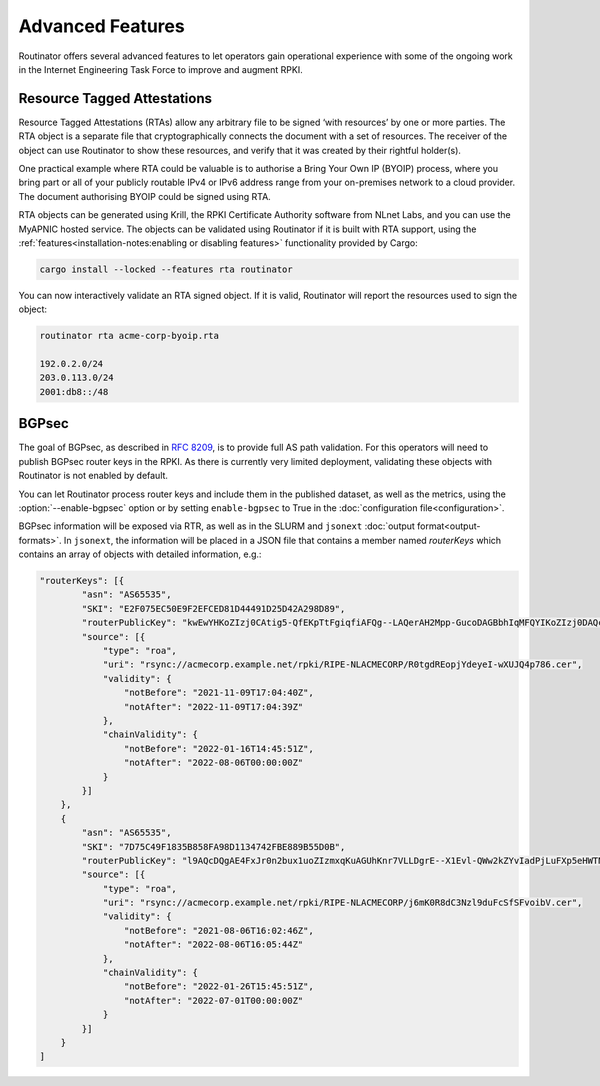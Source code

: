 Advanced Features
=================

Routinator offers several advanced features to let operators gain operational
experience with some of the ongoing work in the Internet Engineering Task
Force to improve and augment RPKI. 

Resource Tagged Attestations
----------------------------

.. versionadded:: 0.8.0

Resource Tagged Attestations (RTAs) allow any arbitrary file to be signed
‘with resources’ by one or more parties. The RTA object is a separate file
that cryptographically connects the document with a set of resources. The
receiver of the object can use Routinator to show these resources, and verify
that it was created by their rightful holder(s).

One practical example where RTA could be valuable is to authorise a Bring
Your Own IP (BYOIP) process, where you bring part or all of your publicly
routable IPv4 or IPv6 address range from your on-premises network to a cloud
provider. The document authorising BYOIP could be signed using RTA.

RTA objects can be generated using Krill, the RPKI Certificate Authority
software from NLnet Labs, and you can use the MyAPNIC hosted service. The
objects can be validated using Routinator if it is built with RTA support,
using the :ref:`features<installation-notes:enabling or disabling features>`
functionality provided by Cargo:

.. code-block:: text

   cargo install --locked --features rta routinator

You can now interactively validate an RTA signed object. If it is valid,
Routinator will report the resources used to sign the object:

.. code-block:: text

    routinator rta acme-corp-byoip.rta

    192.0.2.0/24
    203.0.113.0/24
    2001:db8::/48 

.. seealso::

    - `A profile for Resource Tagged Attestations (RTAs)
      <https://datatracker.ietf.org/doc/html/draft-ietf-sidrops-rpki-rta>`_
    - `Moving RPKI Beyond Routing Security
      <https://blog.nlnetlabs.nl/moving-rpki-beyond-routing-security/>`_ 
    - `A proof-of-concept for constructing and validating RTAs
      <https://github.com/APNIC-net/rpki-rta-demo>`_

BGPsec
------

.. versionadded:: 0.11.0

The goal of BGPsec, as described in :RFC:`8209`, is to provide full AS path
validation. For this operators will need to publish BGPsec router keys in the
RPKI. As there is currently very limited deployment, validating these objects
with Routinator is not enabled by default. 

You can let Routinator process router keys and include them in the published
dataset, as well as the metrics, using the :option:`--enable-bgpsec` option
or by setting ``enable-bgpsec`` to True in the :doc:`configuration
file<configuration>`.

BGPsec information will be exposed via RTR, as well as in the SLURM and
``jsonext`` :doc:`output format<output-formats>`. In ``jsonext``, the
information will be placed in a JSON file that contains a member named
*routerKeys* which contains an array of objects with detailed information,
e.g.:

.. code-block:: json 

    "routerKeys": [{
            "asn": "AS65535",
            "SKI": "E2F075EC50E9F2EFCED81D44491D25D42A298D89",
            "routerPublicKey": "kwEwYHKoZIzj0CAtig5-QfEKpTtFgiqfiAFQg--LAQerAH2Mpp-GucoDAGBbhIqMFQYIKoZIzj0DAQcDQgAEgFcjQ_D33wNPsXxnAGb-mtZ7XQrVO9DQ6UlASh",
            "source": [{
                "type": "roa",
                "uri": "rsync://acmecorp.example.net/rpki/RIPE-NLACMECORP/R0tgdREopjYdeyeI-wXUJQ4p786.cer",
                "validity": {
                    "notBefore": "2021-11-09T17:04:40Z",
                    "notAfter": "2022-11-09T17:04:39Z"
                },
                "chainValidity": {
                    "notBefore": "2022-01-16T14:45:51Z",
                    "notAfter": "2022-08-06T00:00:00Z"
                }
            }]
        },
        {
            "asn": "AS65535",
            "SKI": "7D75C49F1835B858FA98D1134742FBE889B55D0B",
            "routerPublicKey": "l9AQcDQgAE4FxJr0n2bux1uoZIzmxqKuAGUhKnr7VLLDgrE--X1Evl-QWw2kZYvIadPjLuFXp5eHWTNVAN22FUU3db_RKpE2wMFkwEwYHKj0CAQYIKoZIzj0D2",
            "source": [{
                "type": "roa",
                "uri": "rsync://acmecorp.example.net/rpki/RIPE-NLACMECORP/j6mK0R8dC3Nzl9duFcSfSFvoibV.cer",
                "validity": {
                    "notBefore": "2021-08-06T16:02:46Z",
                    "notAfter": "2022-08-06T16:05:44Z"
                },
                "chainValidity": {
                    "notBefore": "2022-01-26T15:45:51Z",
                    "notAfter": "2022-07-01T00:00:00Z"
                }
            }]
        }
    ]
